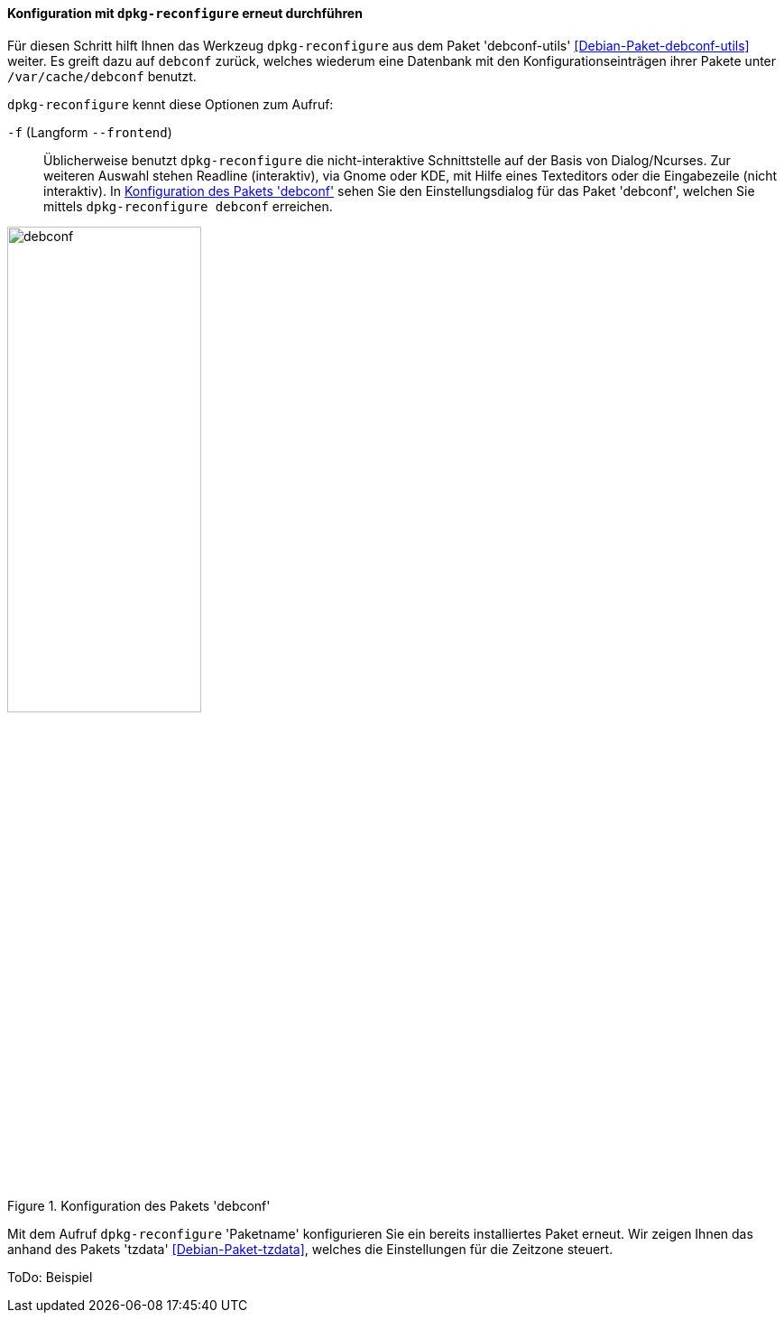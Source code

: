 // Datei: ./werkzeuge/paketoperationen/pakete-konfigurieren/dpkg-reconfigure.adoc

// Baustelle: Rohtext

[[dpkg-reconfigure]]
==== Konfiguration mit `dpkg-reconfigure` erneut durchführen ====

// Stichworte für den Index
(((debconf)))
(((debconf-get-selections)))
(((Debianpaket, debconf)))
(((Debianpaket, debconf-utils)))
(((Debianpaket, dpkg)))
(((Debianpaket, tzdata)))
(((dpkg-reconfigure)))
(((Konfigurationsdatei, /var/cache/debconf)))
(((Paket, erneut konfigurieren)))

Für diesen Schritt hilft Ihnen das Werkzeug `dpkg-reconfigure` aus dem
Paket 'debconf-utils' <<Debian-Paket-debconf-utils>> weiter. Es greift
dazu auf `debconf` zurück, welches wiederum eine Datenbank mit den
Konfigurationseinträgen ihrer Pakete unter `/var/cache/debconf` benutzt.

`dpkg-reconfigure` kennt diese Optionen zum Aufruf:

`-f` (Langform `--frontend`)::
Üblicherweise benutzt `dpkg-reconfigure` die nicht-interaktive
Schnittstelle auf der Basis von Dialog/Ncurses. Zur weiteren Auswahl
stehen Readline (interaktiv), via Gnome oder KDE, mit Hilfe eines
Texteditors oder die Eingabezeile (nicht interaktiv). In <<fig.debconf>>
sehen Sie den Einstellungsdialog für das Paket 'debconf', welchen Sie
mittels `dpkg-reconfigure debconf` erreichen.

.Konfiguration des Pakets 'debconf'
image::werkzeuge/paketoperationen/pakete-konfigurieren/debconf.png[id="fig.debconf", width="50%"]

Mit dem Aufruf `dpkg-reconfigure` 'Paketname' konfigurieren Sie ein
bereits installiertes Paket erneut. Wir zeigen Ihnen das anhand des
Pakets 'tzdata' <<Debian-Paket-tzdata>>, welches die Einstellungen für
die Zeitzone steuert.

ToDo: Beispiel

// Datei (Ende): ./werkzeuge/paketoperationen/pakete-konfigurieren/dpkg-reconfigure.adoc

